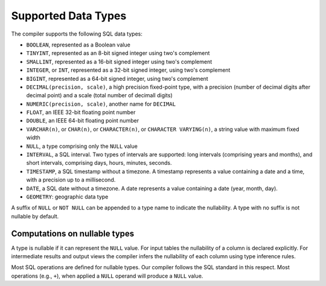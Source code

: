 Supported Data Types
====================

The compiler supports the following SQL data types:

- ``BOOLEAN``, represented as a Boolean value
- ``TINYINT``, represented as an 8-bit signed integer using two's
  complement
- ``SMALLINT``, represented as a 16-bit signed integer using two's
  complement
- ``INTEGER``, or ``INT``, represented as a 32-bit signed integer,
  using two's complement
- ``BIGINT``, represented as a 64-bit signed integer, using two's
  complement
- ``DECIMAL(precision, scale)``, a high precision fixed-point type,
  with a precision (number of decimal digits after decimal point) and
  a scale (total number of decimall digits)
- ``NUMERIC(precision, scale)``, another name for ``DECIMAL``
- ``FLOAT``, an IEEE 32-bit floating point number
- ``DOUBLE``, an IEEE 64-bit floating point number
- ``VARCHAR(n)``, or ``CHAR(n)``, or ``CHARACTER(n)``, or ``CHARACTER
  VARYING(n)``, a string value with maximum fixed width
- ``NULL``, a type comprising only the ``NULL`` value
- ``INTERVAL``, a SQL interval.  Two types of intervals are supported:
  long intervals (comprising years and months), and short intervals,
  comprising days, hours, minutes, seconds.
- ``TIMESTAMP``, a SQL timestamp without a timezone.  A timestamp
  represents a value containing a date and a time, with a precision up
  to a millisecond.
- ``DATE``, a SQL date without a timezone.  A date represents a value
  containing a date (year, month, day).
- ``GEOMETRY``: geographic data type

A suffix of ``NULL`` or ``NOT NULL`` can be appended to a type name to
indicate the nullability.  A type with no suffix is not nullable by
default.

Computations on nullable types
------------------------------

A type is nullable if it can represent the ``NULL`` value.  For input
tables the nullability of a column is declared explicitly.  For
intermediate results and output views the compiler infers the
nullability of each column using type inference rules.

Most SQL operations are defined for nullable types.  Our compiler
follows the SQL standard in this respect.  Most operations (e.g.,
``+``), when applied a ``NULL`` operand will produce a ``NULL``
value.
